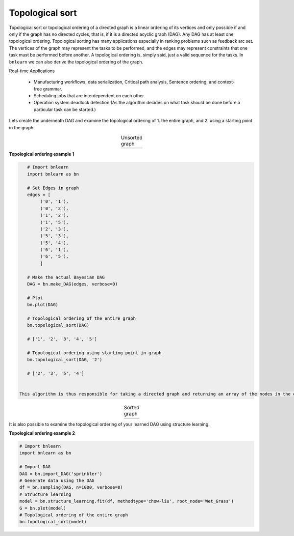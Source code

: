 Topological sort
========================

Topological sort or topological ordering of a directed graph is a linear ordering of its vertices and only possible if and only if the graph has no directed cycles, that is, if it is a directed acyclic graph (DAG).
Any DAG has at least one topological ordering. Topological sorting has many applications especially in ranking problems such as feedback arc set. The vertices of the graph may represent the tasks to be performed, and the edges may represent constraints that one task must be performed before another.
A topological ordering is, simply said, just a valid sequence for the tasks. In ``bnlearn`` we can also derive the topological ordering of the graph.


Real-time Applications

   * Manufacturing workflows, data serialization, Critical path analysis, Sentence ordering, and context-free grammar.
   * Scheduling jobs that are interdependent on each other.
   * Operation system deadlock detection (As the algorithm decides on what task should be done before a particular task can be started.)


Lets create the underneath DAG and examine the topological ordering of 1. the entire graph, and 2. using a starting point in the graph.

.. |S1| image:: ../figs/graph_unsorted.png
    :scale: 60%

.. table:: Unsorted graph
   :align: center

   +---------+
   |  |S1|   |
   +---------+


**Topological ordering example 1**

.. code-block:: python
    
    # Import bnlearn
    import bnlearn as bn

    # Set Edges in graph
    edges = [
         ('0', '1'),
         ('0', '2'),
         ('1', '2'),
         ('1', '5'),
         ('2', '3'),
         ('5', '3'),
         ('5', '4'),
         ('6', '1'),
         ('6', '5'),
         ]

    # Make the actual Bayesian DAG
    DAG = bn.make_DAG(edges, verbose=0)

    # Plot
    bn.plot(DAG)

    # Topological ordering of the entire graph
    bn.topological_sort(DAG)

    # ['1', '2', '3', '4', '5']

    # Topological ordering using starting point in graph
    bn.topological_sort(DAG, '2')

    # ['2', '3', '5', '4']


 This algorithm is thus responsible for taking a directed graph and returning an array of the nodes in the order of their reference. This algorithm gives the linear order of vertices in a directed graph. The sorted graph is as following:

.. |S2| image:: ../figs/graph_sorted.png
    :scale: 60%

.. table:: Sorted graph
   :align: center

   +---------+
   | |S2|    |
   +---------+



It is also possible to examine the topological ordering of your learned DAG using structure learning. 

**Topological ordering example 2**

.. code-block:: python

    # Import bnlearn
    import bnlearn as bn
    
    # Import DAG
    DAG = bn.import_DAG('sprinkler')
    # Generate data using the DAG
    df = bn.sampling(DAG, n=1000, verbose=0)
    # Structure learning
    model = bn.structure_learning.fit(df, methodtype='chow-liu', root_node='Wet_Grass')
    G = bn.plot(model)
    # Topological ordering of the entire graph
    bn.topological_sort(model)